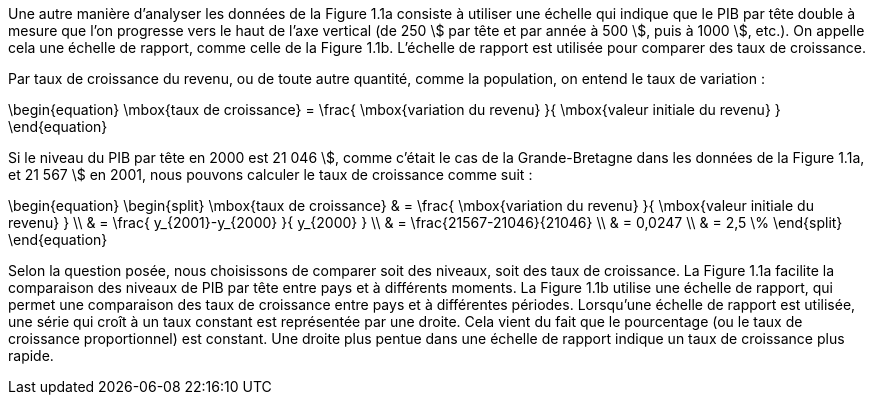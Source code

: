 // Calcul du taux de croissance //

Une autre manière d’analyser les données de la Figure 1.1a consiste à utiliser une échelle qui indique que le PIB par tête double à mesure que l’on progresse vers le haut de l’axe vertical (de 250 \$ par tête et par année à 500 \$, puis à 1000 \$, etc.). On appelle cela une échelle de rapport, comme celle de la Figure 1.1b. L’échelle de rapport est utilisée pour comparer des taux de croissance.

Par taux de croissance du revenu, ou de toute autre quantité, comme la population, on entend le taux de variation :

\begin{equation}
 \mbox{taux de croissance} = \frac{ \mbox{variation du revenu} }{ \mbox{valeur initiale du revenu} }
\end{equation}

Si le niveau du PIB par tête en 2000 est 21 046 \$, comme c’était le cas de la Grande-Bretagne dans les données de la Figure 1.1a, et 21 567 \$ en 2001, nous pouvons calculer le taux de croissance comme suit :

\begin{equation}
\begin{split}
 \mbox{taux de croissance} & = \frac{ \mbox{variation du revenu} }{ \mbox{valeur initiale du revenu} } \\
  & = \frac{ y_{2001}-y_{2000} }{ y_{2000} } \\
  & = \frac{21567-21046}{21046} \\
  & = 0,0247 \\
  & = 2,5 \%
\end{split}
\end{equation}

Selon la question posée, nous choisissons de comparer soit des niveaux, soit des taux de croissance. La Figure 1.1a facilite la comparaison des niveaux de PIB par tête entre pays et à différents moments. La Figure 1.1b utilise une échelle de rapport, qui permet une comparaison des taux de croissance entre pays et à différentes périodes. Lorsqu’une échelle de rapport est utilisée, une série qui croît à un taux constant est représentée par une droite. Cela vient du fait que le pourcentage (ou le taux de croissance proportionnel) est constant. Une droite plus pentue dans une échelle de rapport indique un taux de croissance plus rapide.
